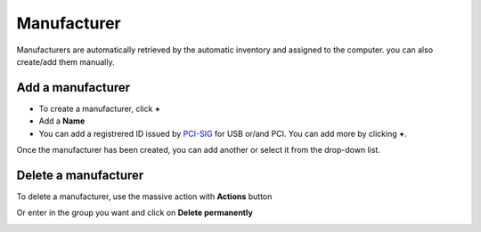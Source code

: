 Manufacturer
~~~~~~~~~~~~~

Manufacturers are automatically retrieved by the automatic inventory and assigned to the computer. you can also create/add them manually.

.. image:: /tabs/common_fields/images/manufacturer.png
   :alt: computer-manufacturer
   :align: center
   :scale: 50%


Add a manufacturer
^^^^^^^^^^^^^^^^^^

- To create a manufacturer, click **+**
- Add a **Name**
- You can add a registrered ID issued by `PCI-SIG <https://pcisig.com/developers/integrators-list>`_ for USB or/and PCI. You can add more by clicking **+**.

Once the manufacturer has been created, you can add another or select it from the drop-down list.

.. image:: /tabs/common_fields/images/add-manufacturer.png
   :alt: add computer manufacturer
   :align: center
   :scale: 63%


Delete a manufacturer
^^^^^^^^^^^^^^^^^^^^^

To delete a manufacturer, use the massive action with **Actions** button

.. image:: /tabs/common_fields/images/delete-manufacturer.png
   :alt: delete manufacturer
   :align: center
   :scale: 41 %

Or enter in the group you want and click on **Delete permanently**

.. image:: /tabs/common_fields/images/delete-manufacturer-individualy.png
   :alt: delete manufacturer by delete permaently
   :align: center
   :scale: 41 %